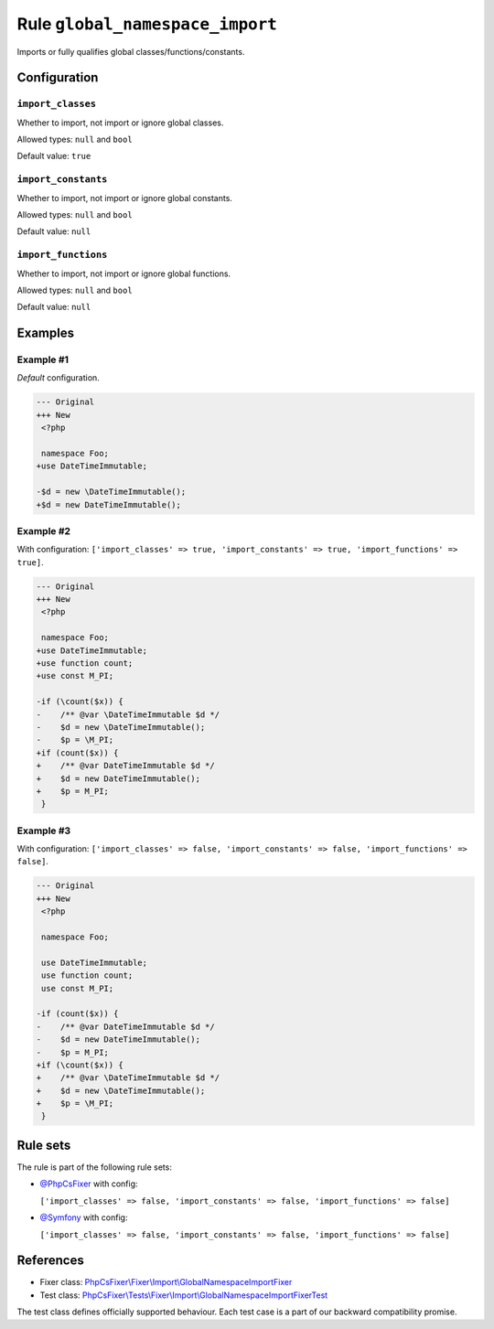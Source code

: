 ================================
Rule ``global_namespace_import``
================================

Imports or fully qualifies global classes/functions/constants.

Configuration
-------------

``import_classes``
~~~~~~~~~~~~~~~~~~

Whether to import, not import or ignore global classes.

Allowed types: ``null`` and ``bool``

Default value: ``true``

``import_constants``
~~~~~~~~~~~~~~~~~~~~

Whether to import, not import or ignore global constants.

Allowed types: ``null`` and ``bool``

Default value: ``null``

``import_functions``
~~~~~~~~~~~~~~~~~~~~

Whether to import, not import or ignore global functions.

Allowed types: ``null`` and ``bool``

Default value: ``null``

Examples
--------

Example #1
~~~~~~~~~~

*Default* configuration.

.. code-block:: diff

   --- Original
   +++ New
    <?php

    namespace Foo;
   +use DateTimeImmutable;

   -$d = new \DateTimeImmutable();
   +$d = new DateTimeImmutable();

Example #2
~~~~~~~~~~

With configuration: ``['import_classes' => true, 'import_constants' => true, 'import_functions' => true]``.

.. code-block:: diff

   --- Original
   +++ New
    <?php

    namespace Foo;
   +use DateTimeImmutable;
   +use function count;
   +use const M_PI;

   -if (\count($x)) {
   -    /** @var \DateTimeImmutable $d */
   -    $d = new \DateTimeImmutable();
   -    $p = \M_PI;
   +if (count($x)) {
   +    /** @var DateTimeImmutable $d */
   +    $d = new DateTimeImmutable();
   +    $p = M_PI;
    }

Example #3
~~~~~~~~~~

With configuration: ``['import_classes' => false, 'import_constants' => false, 'import_functions' => false]``.

.. code-block:: diff

   --- Original
   +++ New
    <?php

    namespace Foo;

    use DateTimeImmutable;
    use function count;
    use const M_PI;

   -if (count($x)) {
   -    /** @var DateTimeImmutable $d */
   -    $d = new DateTimeImmutable();
   -    $p = M_PI;
   +if (\count($x)) {
   +    /** @var \DateTimeImmutable $d */
   +    $d = new \DateTimeImmutable();
   +    $p = \M_PI;
    }

Rule sets
---------

The rule is part of the following rule sets:

- `@PhpCsFixer <./../../ruleSets/PhpCsFixer.rst>`_ with config:

  ``['import_classes' => false, 'import_constants' => false, 'import_functions' => false]``

- `@Symfony <./../../ruleSets/Symfony.rst>`_ with config:

  ``['import_classes' => false, 'import_constants' => false, 'import_functions' => false]``


References
----------

- Fixer class: `PhpCsFixer\\Fixer\\Import\\GlobalNamespaceImportFixer <./../../../src/Fixer/Import/GlobalNamespaceImportFixer.php>`_
- Test class: `PhpCsFixer\\Tests\\Fixer\\Import\\GlobalNamespaceImportFixerTest <./../../../tests/Fixer/Import/GlobalNamespaceImportFixerTest.php>`_

The test class defines officially supported behaviour. Each test case is a part of our backward compatibility promise.
